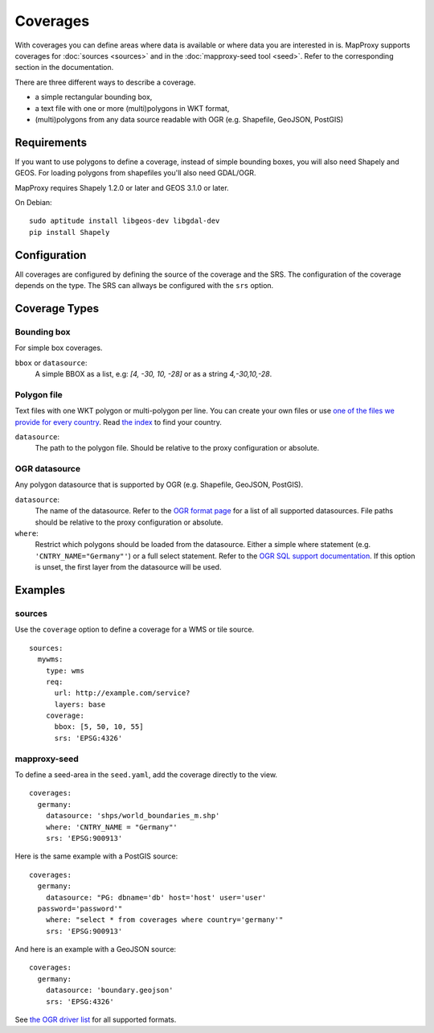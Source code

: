 .. _coverages:

Coverages
=========

With coverages you can define areas where data is available or where data you are interested in is.
MapProxy supports coverages for :doc:`sources <sources>` and in the :doc:`mapproxy-seed tool <seed>`. Refer to the corresponding section in the documentation.


There are three different ways to describe a coverage.

- a simple rectangular bounding box,
- a text file with one or more (multi)polygons in WKT format,
- (multi)polygons from any data source readable with OGR (e.g. Shapefile, GeoJSON, PostGIS)


Requirements
------------

If you want to use polygons to define a coverage, instead of simple bounding boxes, you will also need Shapely and GEOS. For loading polygons from shapefiles you'll also need GDAL/OGR.

MapProxy requires Shapely 1.2.0 or later and GEOS 3.1.0 or later.

On Debian::

  sudo aptitude install libgeos-dev libgdal-dev
  pip install Shapely


Configuration
-------------

All coverages are configured by defining the source of the coverage and the SRS.
The configuration of the coverage depends on the type. The SRS can allways be configured with the ``srs`` option.

.. versionadded:: 1.5.0
    MapProxy can autodetect the type of the coverage. You can now use ``coverage`` instead of the ``bbox``, ``polygons`` or ``ogr_datasource`` option.
    The old options are still supported.

Coverage Types
--------------

Bounding box
""""""""""""

For simple box coverages.

``bbox`` or ``datasource``:
    A simple BBOX as a list, e.g: `[4, -30, 10, -28]` or as a string `4,-30,10,-28`.

Polygon file
""""""""""""

Text files with one WKT polygon or multi-polygon per line.
You can create your own files or use `one of the files we provide for every country <http://mapproxy.org/static/polygons/>`_. Read `the index <http://mapproxy.org/static/polygons/0-fips-codes.txt>`_ to find your country.

``datasource``:
 The path to the polygon file. Should be relative to the proxy configuration or absolute.

OGR datasource
""""""""""""""

Any polygon datasource that is supported by OGR (e.g. Shapefile, GeoJSON, PostGIS).


``datasource``:
  The name of the datasource. Refer to the `OGR format page
  <http://www.gdal.org/ogr/ogr_formats.html>`_ for a list of all supported
  datasources. File paths should be relative to the proxy configuration or absolute.

``where``:
  Restrict which polygons should be loaded from the datasource. Either a simple where
  statement (e.g. ``'CNTRY_NAME="Germany"'``) or a full select statement. Refer to the
  `OGR SQL support documentation <http://www.gdal.org/ogr/ogr_sql.html>`_. If this
  option is unset, the first layer from the datasource will be used.


Examples
--------

sources
"""""""

Use the ``coverage`` option to define a coverage for a WMS or tile source.

::

  sources:
    mywms:
      type: wms
      req:
        url: http://example.com/service?
        layers: base
      coverage:
        bbox: [5, 50, 10, 55]
        srs: 'EPSG:4326'


mapproxy-seed
"""""""""""""

To define a seed-area in the ``seed.yaml``, add the coverage directly to the view.

::

  coverages:
    germany:
      datasource: 'shps/world_boundaries_m.shp'
      where: 'CNTRY_NAME = "Germany"'
      srs: 'EPSG:900913'

.. index:: PostGIS, PostgreSQL

Here is the same example with a PostGIS source::

  coverages:
    germany:
      datasource: "PG: dbname='db' host='host' user='user'
    password='password'"
      where: "select * from coverages where country='germany'"
      srs: 'EPSG:900913'


.. index:: GeoJSON

And here is an example with a GeoJSON source::

  coverages:
    germany:
      datasource: 'boundary.geojson'
      srs: 'EPSG:4326'

See `the OGR driver list <http://www.gdal.org/ogr/ogr_formats.html>`_ for all supported formats.
